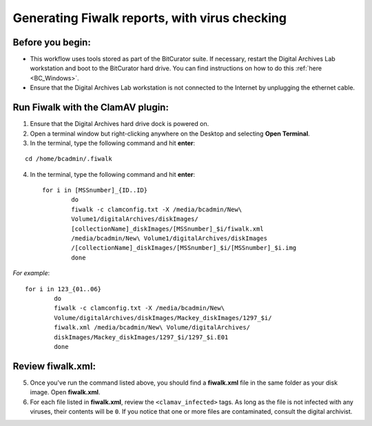 .. _fiwalk_and_clamav:

===============================================
Generating Fiwalk reports, with virus checking
===============================================

-----------------
Before you begin:
-----------------
* This workflow uses tools stored as part of the BitCurator suite. If necessary, restart the Digital Archives Lab workstation and boot to the BitCurator hard drive. You can find instructions on how to do this :ref:`here <BC_Windows>`.
* Ensure that the Digital Archives Lab workstation is not connected to the Internet by unplugging the ethernet cable.

----------------------------------
Run Fiwalk with the ClamAV plugin:
----------------------------------
1. Ensure that the Digital Archives hard drive dock is powered on.
2. Open a terminal window but right-clicking anywhere on the Desktop and selecting **Open Terminal**.
3. In the terminal, type the following command and hit **enter**:

::

  	cd /home/bcadmin/.fiwalk

4. In the terminal, type the following command and hit **enter**::

	for i in [MSSnumber]_{ID..ID}
		do
  		fiwalk -c clamconfig.txt -X /media/bcadmin/New\ 	
		Volume1/digitalArchives/diskImages/
		[collectionName]_diskImages/[MSSnumber]_$i/fiwalk.xml 
		/media/bcadmin/New\ Volume1/digitalArchives/diskImages
		/[collectionName]_diskImages/[MSSnumber]_$i/[MSSnumber]_$i.img
		done

*For example*::

	for i in 123_{01..06}
		do
  		fiwalk -c clamconfig.txt -X /media/bcadmin/New\ 	
		Volume/digitalArchives/diskImages/Mackey_diskImages/1297_$i/
		fiwalk.xml /media/bcadmin/New\ Volume/digitalArchives/
		diskImages/Mackey_diskImages/1297_$i/1297_$i.E01
		done
	
------------------
Review fiwalk.xml:
------------------
5. Once you've run the command listed above, you should find a **fiwalk.xml** file in the same folder as your disk image. Open **fiwalk.xml**.
6. For each file listed in **fiwalk.xml**, review the ``<clamav_infected>`` tags. As long as the file is not infected with any viruses, their contents will be ``0``. If you notice that one or more files are contaminated, consult the digital archivist.


  
